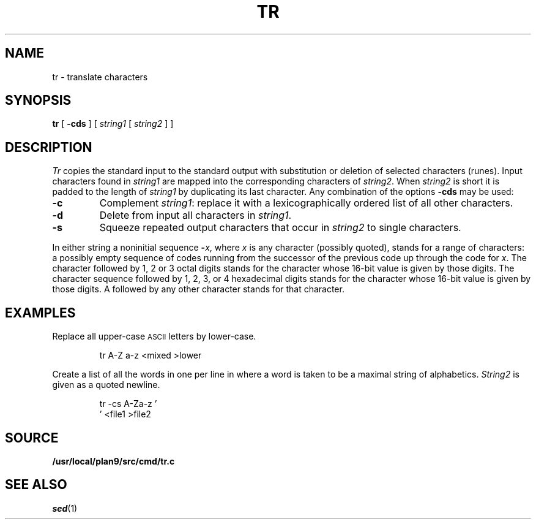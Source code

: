 .TH TR 1
.SH NAME
tr \- translate characters
.SH SYNOPSIS
.B tr
[
.B -cds
]
[
.I string1
[
.I string2
]
]
.SH DESCRIPTION
.I Tr
copies the standard input to the standard output with
substitution or deletion of selected characters (runes).
Input characters found in
.I string1
are mapped into the corresponding characters of
.IR string2 .
When
.I string2
is short it is padded to the length of
.I string1
by duplicating its last character.
Any combination of the options
.B -cds
may be used:
.TP
.B -c
Complement
.IR string1 :
replace it with a lexicographically ordered
list of all other characters.
.TP
.B -d
Delete from input all characters in
.IR string1 .
.TP
.B -s
Squeeze repeated output characters that occur in
.I string2
to single characters.
.PP
In either string a noninitial sequence
.BI - x\f1,
where 
.I x
is any character (possibly quoted), stands for
a range of characters:
a possibly empty sequence of codes running from
the successor of the previous code up through
the code for
.IR x .
The character
.L \e
followed by 1, 2 or 3 octal digits stands for the
character whose
16-bit
value is given by those digits.
The character sequence
.L \ex
followed by 1, 2, 3, or 4 hexadecimal digits stands
for the character whose
16-bit value is given by those digits.
A 
.L \e
followed by any other character stands
for that character.
.SH EXAMPLES
Replace all upper-case
.SM ASCII
letters by lower-case.
.IP
.EX
tr A-Z a-z <mixed >lower
.EE
.PP
Create a list of all
the words in
.L file1
one per line in
.LR file2 ,
where a word is taken to be a maximal string of alphabetics.
.I String2
is given as a quoted newline.
.IP
.EX
tr -cs A-Za-z '
\&' <file1 >file2
.EE
.SH SOURCE
.B /usr/local/plan9/src/cmd/tr.c
.SH "SEE ALSO"
.IR sed (1)
